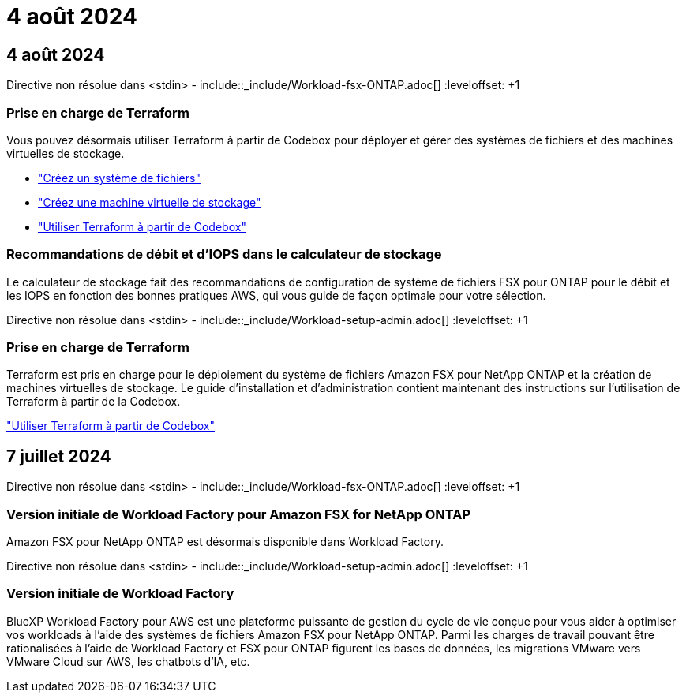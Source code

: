 = 4 août 2024
:allow-uri-read: 




== 4 août 2024

Directive non résolue dans <stdin> - include::_include/Workload-fsx-ONTAP.adoc[] :leveloffset: +1



=== Prise en charge de Terraform

Vous pouvez désormais utiliser Terraform à partir de Codebox pour déployer et gérer des systèmes de fichiers et des machines virtuelles de stockage.

* link:https://docs.netapp.com/us-en/workload-fsx-ontap/create-file-system.html["Créez un système de fichiers"]
* link:https://docs.netapp.com/us-en/workload-fsx-ontap/create-storage-vm.html["Créez une machine virtuelle de stockage"]
* link:https://docs.netapp.com/us-en/workload-setup-admin/use-codebox.html["Utiliser Terraform à partir de Codebox"^]




=== Recommandations de débit et d'IOPS dans le calculateur de stockage

Le calculateur de stockage fait des recommandations de configuration de système de fichiers FSX pour ONTAP pour le débit et les IOPS en fonction des bonnes pratiques AWS, qui vous guide de façon optimale pour votre sélection.

Directive non résolue dans <stdin> - include::_include/Workload-setup-admin.adoc[] :leveloffset: +1



=== Prise en charge de Terraform

Terraform est pris en charge pour le déploiement du système de fichiers Amazon FSX pour NetApp ONTAP et la création de machines virtuelles de stockage. Le guide d'installation et d'administration contient maintenant des instructions sur l'utilisation de Terraform à partir de la Codebox.

link:https://docs.netapp.com/us-en/workload-setup-admin/use-codebox.html["Utiliser Terraform à partir de Codebox"^]



== 7 juillet 2024

Directive non résolue dans <stdin> - include::_include/Workload-fsx-ONTAP.adoc[] :leveloffset: +1



=== Version initiale de Workload Factory pour Amazon FSX for NetApp ONTAP

Amazon FSX pour NetApp ONTAP est désormais disponible dans Workload Factory.

Directive non résolue dans <stdin> - include::_include/Workload-setup-admin.adoc[] :leveloffset: +1



=== Version initiale de Workload Factory

BlueXP Workload Factory pour AWS est une plateforme puissante de gestion du cycle de vie conçue pour vous aider à optimiser vos workloads à l'aide des systèmes de fichiers Amazon FSX pour NetApp ONTAP. Parmi les charges de travail pouvant être rationalisées à l'aide de Workload Factory et FSX pour ONTAP figurent les bases de données, les migrations VMware vers VMware Cloud sur AWS, les chatbots d'IA, etc.
